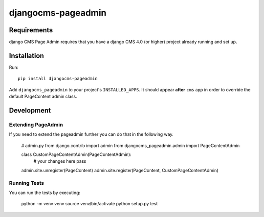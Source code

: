 ====================
djangocms-pageadmin
====================

Requirements
============

django CMS Page Admin requires that you have a django CMS 4.0 (or higher)
project already running and set up.

Installation
============

Run::

    pip install djangocms-pageadmin

Add ``djangocms_pageadmin`` to your project's ``INSTALLED_APPS``.
It should appear **after** ``cms`` app in order to override the
default PageContent admin class.


Development
===========

Extending PageAdmin
-------------------

If you need to extend the pageadmin further you can do that in the following way.

    # admin.py
    from django.contrib import admin
    from djangocms_pageadmin.admin import PageContentAdmin

    class CustomPageContentAdmin(PageContentAdmin):
        # your changes here
        pass

    admin.site.unregister(PageContent)
    admin.site.register(PageContent, CustomPageContentAdmin)


Running Tests
-------------

You can run the tests by executing:

    python -m venv venv
    source venv/bin/activate
    python setup.py test
